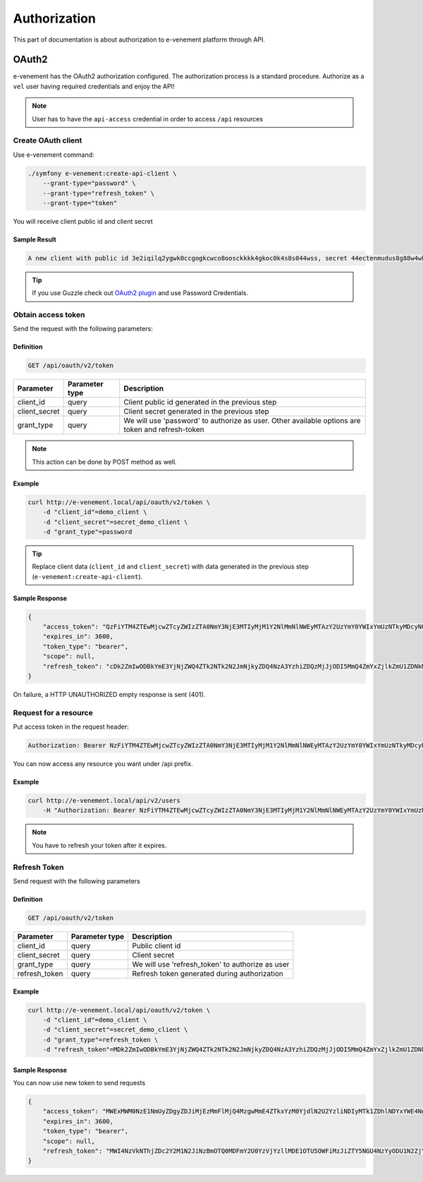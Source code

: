 Authorization
=============

This part of documentation is about authorization to e-venement platform through API.

OAuth2
------

e-venement has the OAuth2 authorization configured. The authorization process is a standard procedure. Authorize as a ``vel`` user having required credentials and enjoy the API!

.. note::

    User has to have the ``api-access`` credential in order to access ``/api`` resources

Create OAuth client
^^^^^^^^^^^^^^^^^^^

Use e-venement command:

.. code-block:: bash

    ./symfony e-venement:create-api-client \
        --grant-type="password" \
        --grant-type="refresh_token" \
        --grant-type="token"

You will receive client public id and client secret

Sample Result
''''''''''''''''

.. code-block:: bash

    A new client with public id 3e2iqilq2ygwk0ccgogkcwco8oosckkkk4gkoc0k4s8s044wss, secret 44ectenmudus8g88w4wkws84044ckw0k4w4kg0sokoss84oko8 has been added

.. tip::

    If you use Guzzle check out `OAuth2 plugin <https://github.com/Sainsburys/guzzle-oauth2-plugin>`_ and use Password Credentials.

Obtain access token
^^^^^^^^^^^^^^^^^^^

Send the request with the following parameters:

Definition
''''''''''

.. code-block:: text

    GET /api/oauth/v2/token

+---------------+----------------+--------------------------------------------------------------------------------------------------+
| Parameter     | Parameter type | Description                                                                                      |
+===============+================+==================================================================================================+
| client_id     | query          | Client public id generated in the previous step                                                  |
+---------------+----------------+--------------------------------------------------------------------------------------------------+
| client_secret | query          | Client secret generated in the previous step                                                     |
+---------------+----------------+--------------------------------------------------------------------------------------------------+
| grant_type    | query          | We will use 'password' to authorize as user. Other available options are token and refresh-token |
+---------------+----------------+--------------------------------------------------------------------------------------------------+

.. note::

    This action can be done by POST method as well.

Example
'''''''

.. code-block:: bash

    curl http://e-venement.local/api/oauth/v2/token \
        -d "client_id"=demo_client \
        -d "client_secret"=secret_demo_client \
        -d "grant_type"=password

.. tip::

    Replace client data (``client_id`` and ``client_secret``) with data generated in the previous step (``e-venement:create-api-client``).

Sample Response
''''''''''''''''''

.. code-block:: json

    {
        "access_token": "QzFiYTM4ZTEwMjcwZTcyZWIzZTA0NmY3NjE3MTIyMjM1Y2NlMmNlNWEyMTAzY2UzYmY0YWIxYmUzNTkyMDcyNQ",
        "expires_in": 3600,
        "token_type": "bearer",
        "scope": null,
        "refresh_token": "cDk2ZmIwODBkYmE3YjNjZWQ4ZTk2NTk2N2JmNjkyZDQ4NzA3YzhiZDQzMjJjODI5MmQ4ZmYxZjlkZmU1ZDNkMQ"
    }

On failure, a HTTP UNAUTHORIZED empty response is sent (401).

Request for a resource
^^^^^^^^^^^^^^^^^^^^^^

Put access token in the request header:

.. code-block:: text

    Authorization: Bearer NzFiYTM4ZTEwMjcwZTcyZWIzZTA0NmY3NjE3MTIyMjM1Y2NlMmNlNWEyMTAzY2UzYmY0YWIxYmUzNTkyMDcyNQ

You can now access any resource you want under /api prefix.

Example
'''''''

.. code-block:: bash

    curl http://e-venement.local/api/v2/users
        -H "Authorization: Bearer NzFiYTM4ZTEwMjcwZTcyZWIzZTA0NmY3NjE3MTIyMjM1Y2NlMmNlNWEyMTAzY2UzYmY0YWIxYmUzNTkyMDcyNQ"

.. note::

    You have to refresh your token after it expires.

Refresh Token
^^^^^^^^^^^^^

Send request with the following parameters

Definition
''''''''''

.. code-block:: text

    GET /api/oauth/v2/token

+---------------+----------------+---------------------------------------------------+
| Parameter     | Parameter type |  Description                                      |
+===============+================+===================================================+
| client_id     | query          |  Public client id                                 |
+---------------+----------------+---------------------------------------------------+
| client_secret | query          |  Client secret                                    |
+---------------+----------------+---------------------------------------------------+
| grant_type    | query          |  We will use 'refresh_token' to authorize as user |
+---------------+----------------+---------------------------------------------------+
| refresh_token | query          |  Refresh token generated during authorization     |
+---------------+----------------+---------------------------------------------------+

Example
'''''''

.. code-block:: bash

    curl http://e-venement.local/api/oauth/v2/token \
        -d "client_id"=demo_client \
        -d "client_secret"=secret_demo_client \
        -d "grant_type"=refresh_token \
        -d "refresh_token"=MDk2ZmIwODBkYmE3YjNjZWQ4ZTk2NTk2N2JmNjkyZDQ4NzA3YzhiZDQzMjJjODI5MmQ4ZmYxZjlkZmU1ZDNkMQ

Sample Response
''''''''''''''''''

You can now use new token to send requests

.. code-block:: json

    {
        "access_token": "MWExMWM0NzE1NmUyZDgyZDJiMjEzMmFlMjQ4MzgwMmE4ZTkxYzM0YjdlN2U2YzliNDIyMTk1ZDhlNDYxYWE4Ng",
        "expires_in": 3600,
        "token_type": "bearer",
        "scope": null,
        "refresh_token": "MWI4NzVkNThjZDc2Y2M1N2JiNzBmOTQ0MDFmY2U0YzVjYzllMDE1OTU5OWFiMzJiZTY5NGU4NzYyODU1N2ZjYQ"
    }
